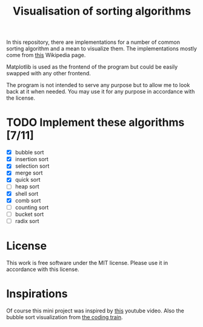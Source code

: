 #+TITLE: Visualisation of sorting algorithms

In this repository, there are implementations for a number of common
sorting algorithm and a mean to visualize them. The implementations
mostly come from [[https://en.wikipedia.org/wiki/Sorting_algorithm][this]] Wikipedia page.

Matplotlib is used as the frontend of the program but could be easily
swapped with any other frontend.

The program is not intended to serve any purpose but to allow me to
look back at it when needed. You may use it for any purpose in
accordance with the license.

* TODO Implement these algorithms [7/11]

- [X] bubble sort
- [X] insertion sort
- [X] selection sort
- [X] merge sort
- [X] quick sort
- [ ] heap sort
- [X] shell sort
- [X] comb sort
- [ ] counting sort
- [ ] bucket sort
- [ ] radix sort

* License

This work is free software under the MIT license. Please use it in
accordance with this license.

* Inspirations

Of course this mini project was inspired by [[https://www.youtube.com/watch?v=kPRA0W1kECg][this]] youtube video. Also
the bubble sort visualization from [[https://thecodingtrain.com/CodingChallenges/114-bubble-sort.html][the coding train]].
